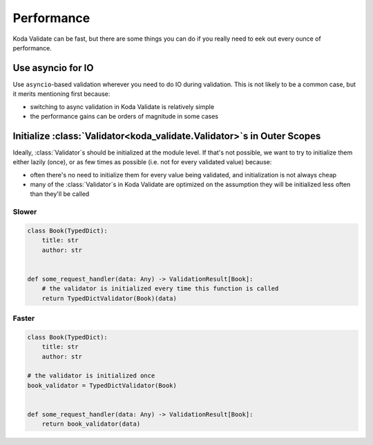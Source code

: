 Performance
===========

.. module:: koda_validate

Koda Validate can be fast, but there are some things you can do if you really need to eek out every ounce of
performance.

Use asyncio for IO
------------------
Use ``asyncio``-based validation wherever you need to do IO during validation. This is not likely to be a common case,
but it merits mentioning first because:

- switching to async validation in Koda Validate is relatively simple
- the performance gains can be orders of magnitude in some cases

Initialize :class:`Validator<koda_validate.Validator>`\s in Outer Scopes
------------------------------------------------------------------------

Ideally, :class:`Validator`\s should be initialized at the module level. If that's not possible, we want to try to initialize them
either lazily (once), or as few times as possible (i.e. not for every validated value) because:

- often there's no need to initialize them for every value being validated, and initialization is not always cheap
- many of the :class:`Validator`\s in Koda Validate are optimized on the assumption they will be initialized less often than they'll be called

Slower
^^^^^^

.. code-block:: python

    class Book(TypedDict):
        title: str
        author: str


    def some_request_handler(data: Any) -> ValidationResult[Book]:
        # the validator is initialized every time this function is called
        return TypedDictValidator(Book)(data)

Faster
^^^^^^

.. code-block:: python

    class Book(TypedDict):
        title: str
        author: str

    # the validator is initialized once
    book_validator = TypedDictValidator(Book)


    def some_request_handler(data: Any) -> ValidationResult[Book]:
        return book_validator(data)


